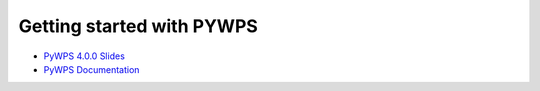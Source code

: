 .. _tutorial_pywps:


Getting started with PYWPS
..........................

* `PyWPS 4.0.0 Slides <http://www.slideshare.net/jachym/pywps400>`_
* `PyWPS Documentation <https://pywps.readthedocs.io/en/master/process.html>`_


.. gittoctree:: https://github.com/bird-house/birdhouse-workshop.git

  docs/source/index.rst


.. gitinclude:: https://github.com/bird-house/birdhouse-workshop.git docs/source/index.rst
